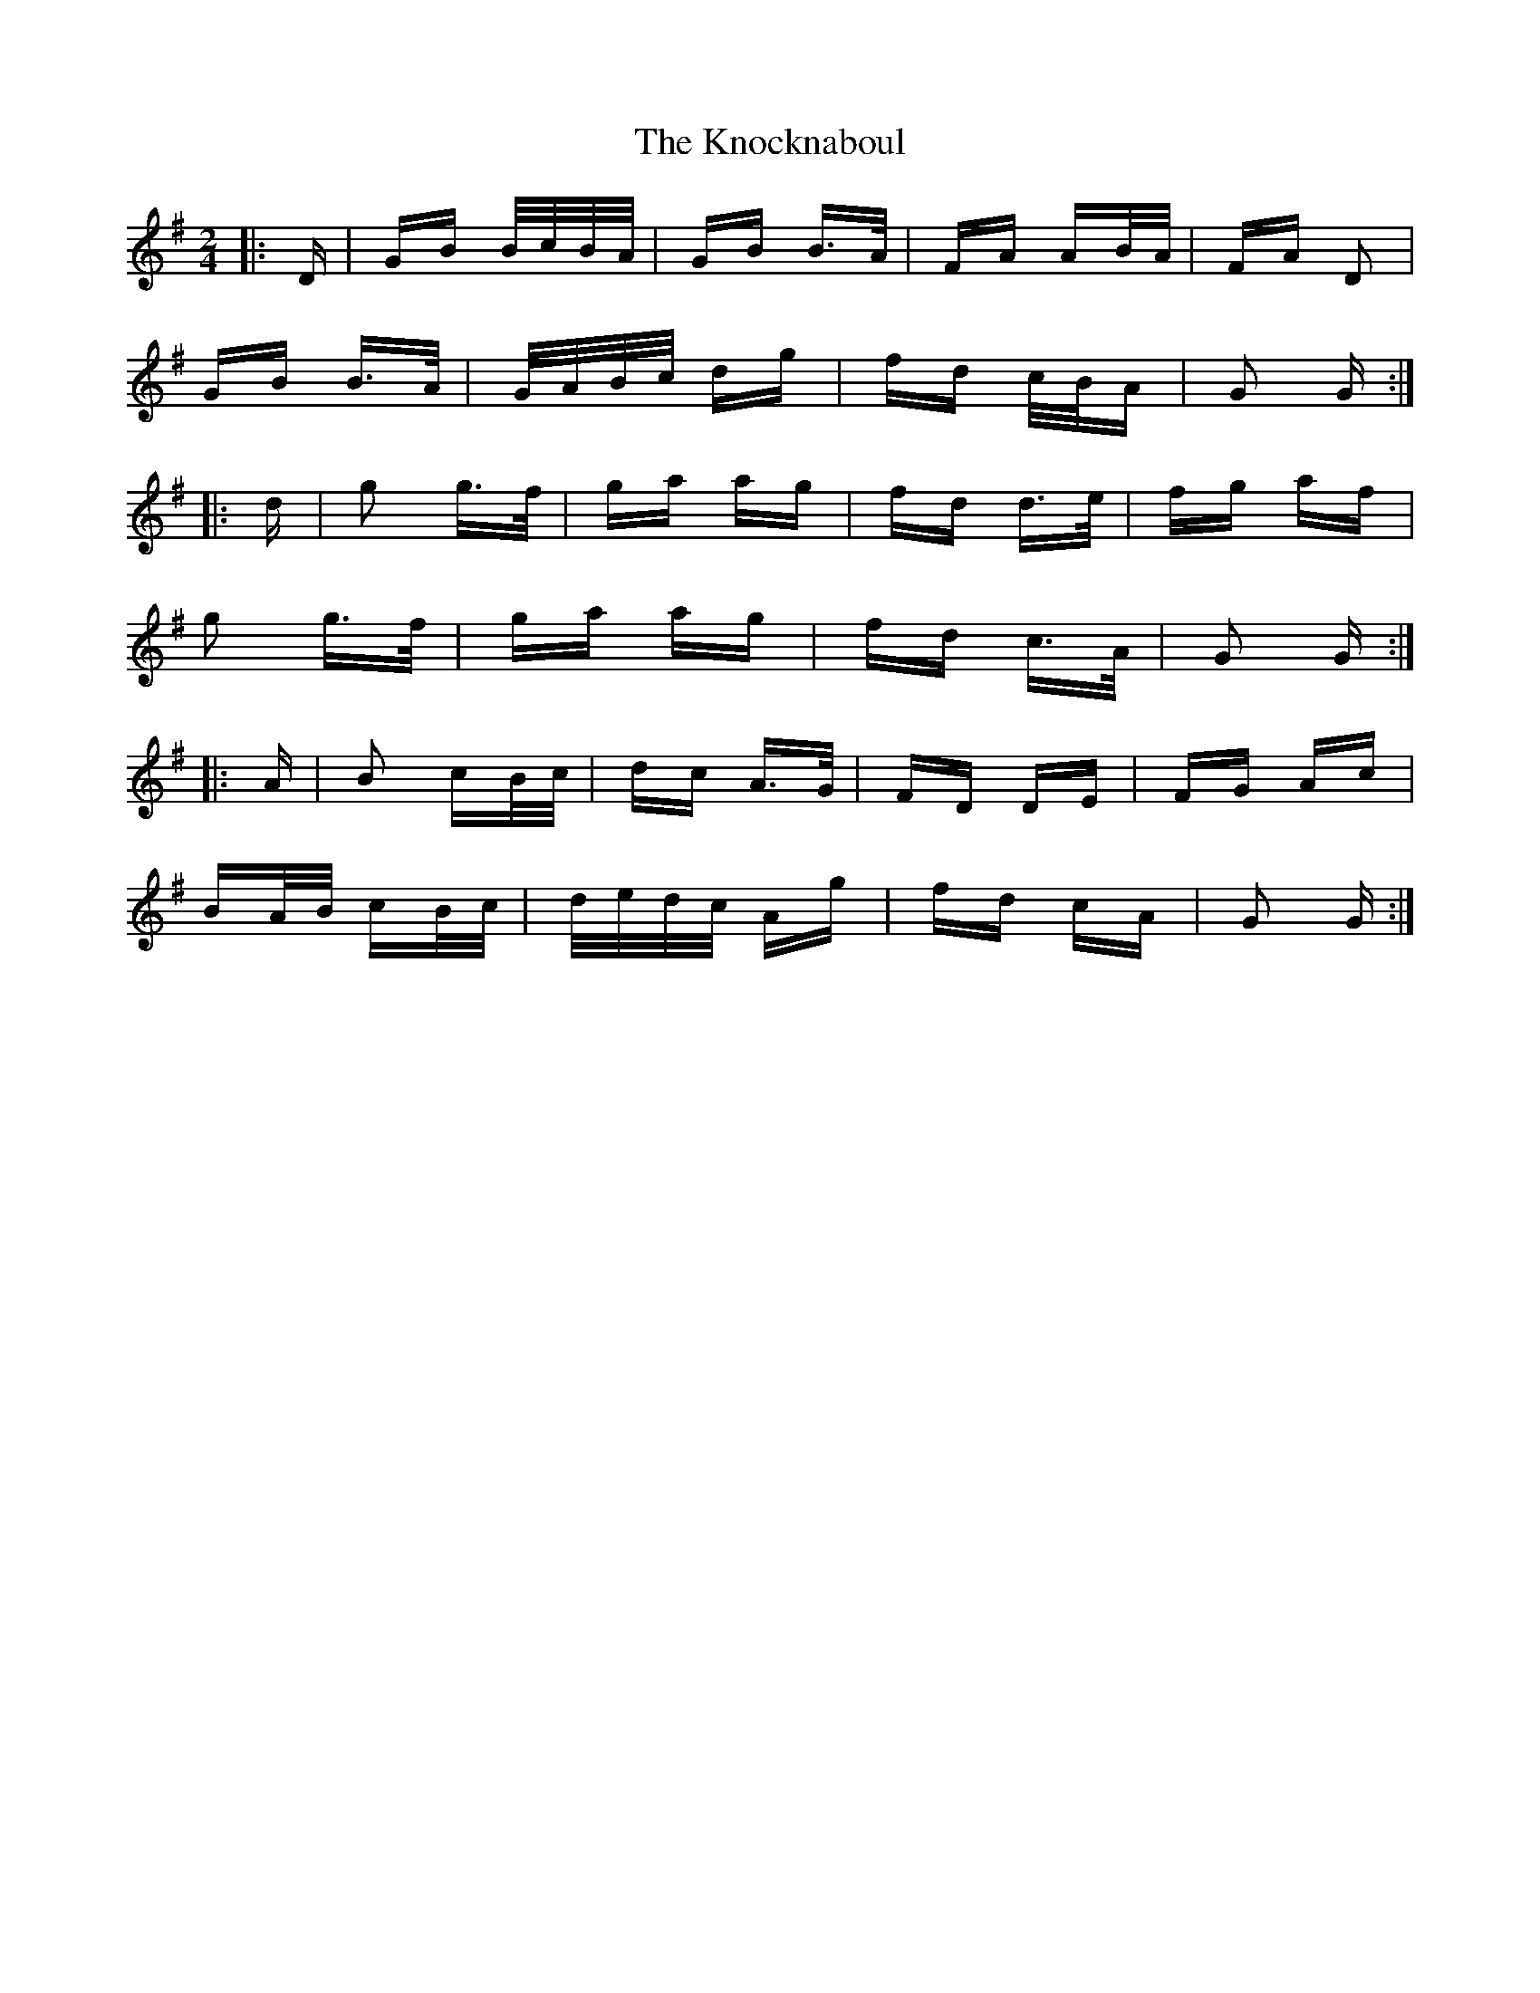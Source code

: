 X: 22069
T: Knocknaboul, The
R: polka
M: 2/4
K: Gmajor
|:D|GB B/c/B/A/|GB B>A|FA AB/A/|FA D2|
GB B>A|G/A/B/c/ dg|fd c/B/A|G2 G:|
|:d|g2 g>f|ga ag|fd d>e|fg af|
g2 g>f|ga ag|fd c>A|G2 G:|
|:A|B2 cB/c/|dc A>G|FD DE|FG Ac|
BA/B/ cB/c/|d/e/d/c/ Ag|fd cA|G2 G:|

